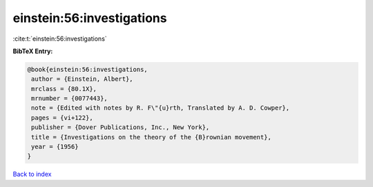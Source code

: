 einstein:56:investigations
==========================

:cite:t:`einstein:56:investigations`

**BibTeX Entry:**

.. code-block:: bibtex

   @book{einstein:56:investigations,
    author = {Einstein, Albert},
    mrclass = {80.1X},
    mrnumber = {0077443},
    note = {Edited with notes by R. F\"{u}rth, Translated by A. D. Cowper},
    pages = {vi+122},
    publisher = {Dover Publications, Inc., New York},
    title = {Investigations on the theory of the {B}rownian movement},
    year = {1956}
   }

`Back to index <../By-Cite-Keys.html>`_
